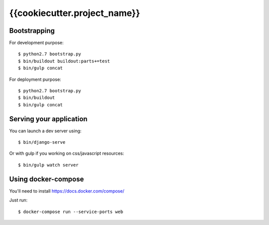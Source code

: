 ================================================
{{cookiecutter.project_name}}
================================================

Bootstrapping
=============

For development purpose::

    $ python2.7 bootstrap.py
    $ bin/buildout buildout:parts+=test
    $ bin/gulp concat

For deployment purpose::

    $ python2.7 bootstrap.py
    $ bin/buildout
    $ bin/gulp concat

Serving your application
========================

You can launch a dev server using::

    $ bin/django-serve

Or with gulp if you working on css/javascript resources::

    $ bin/gulp watch server

Using docker-compose
====================

You'll need to install https://docs.docker.com/compose/

Just run::

    $ docker-compose run --service-ports web
